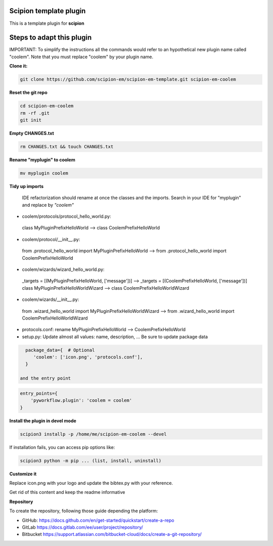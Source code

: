 =======================
Scipion template plugin
=======================

This is a template plugin for **scipion**

==========================
Steps to adapt this plugin
==========================

IMPORTANT: To simplify the instructions all the commands would refer to an hypothetical new plugin name called "coolem".
Note that you must replace "coolem" by your plugin name.

**Clone it:**

.. code-block::

    git clone https://github.com/scipion-em/scipion-em-template.git scipion-em-coolem

**Reset the git repo**

.. code-block::

    cd scipion-em-coolem
    rm -rf .git
    git init

**Empty CHANGES.txt**

.. code-block::

    rm CHANGES.txt && touch CHANGES.txt

**Rename "myplugin" to coolem**

.. code-block::

    mv myplugin coolem
    

**Tidy up imports**

 IDE refactorization should rename at once the classes and the imports. Search in your IDE for "myplugin" and replace by *"coolem"*

- coolem/protocols/protocol_hello_world.py:
 class MyPluginPrefixHelloWorld --> class CoolemPrefixHelloWorld

- coolem/protocol/__init__.py:
 from .protocol_hello_world import MyPluginPrefixHelloWorld --> from .protocol_hello_world import CoolemPrefixHelloWorld

- coolem/wizards/wizard_hello_world.py:
 _targets = [(MyPluginPrefixHelloWorld, ['message'])]  -->     _targets = [(CoolemPrefixHelloWorld, ['message'])]
 class MyPluginPrefixHelloWorldWizard --> class CoolemPrefixHelloWorldWizard

- coolem/wizards/__init__.py:
 from .wizard_hello_world import MyPluginPrefixHelloWorldWizard  --> from .wizard_hello_world import CoolemPrefixHelloWorldWizard

- protocols.conf: rename MyPluginPrefixHelloWorld --> CoolemPrefixHelloWorld


- setup.py: Update almost all values: name, description, ... Be sure to update package data
.. code-block::

    package_data={  # Optional
       'coolem': ['icon.png', 'protocols.conf'],
    }

  and the entry point
.. code-block::

    entry_points={
        'pyworkflow.plugin': 'coolem = coolem'
    }

**Install the plugin in devel mode**

.. code-block::

    scipion3 installp -p /home/me/scipion-em-coolem --devel

If installation fails, you can access pip options like:

.. code-block::

    scipion3 python -m pip ... (list, install, uninstall)
    

**Customize it**

Replace icon.png with your logo and update the bibtex.py with your reference.

Get rid of this content and keep the readme informative


**Repository**

To create the repository, following those guide depending the platform:

- GitHub: https://docs.github.com/en/get-started/quickstart/create-a-repo
- GitLab https://docs.gitlab.com/ee/user/project/repository/
- Bitbucket https://support.atlassian.com/bitbucket-cloud/docs/create-a-git-repository/

